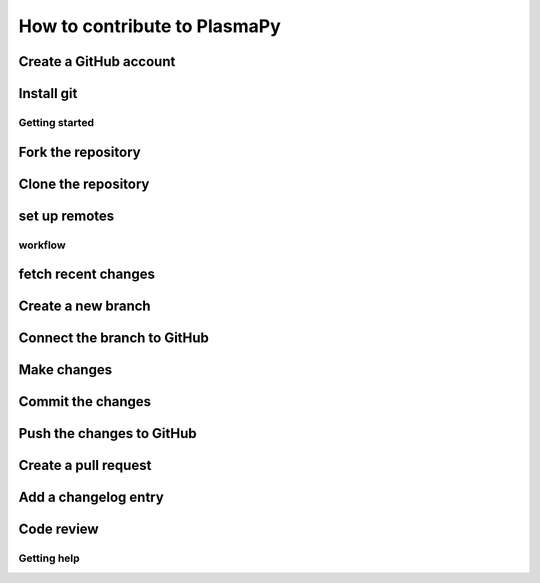 ====================================
How to contribute to PlasmaPy
====================================

Create a GitHub account
-----
Install git
----
Getting started
=====
Fork the repository
----
Clone the repository
----
set up remotes
----
workflow
====
fetch recent changes
-------
Create a new branch
------------------
Connect the branch to GitHub
-------------
Make changes
---------------
Commit the changes
------------------
Push the changes to GitHub
--------------------
Create a pull request
-----------
Add a changelog entry
-----------------
Code review
----------------
Getting help
======================


